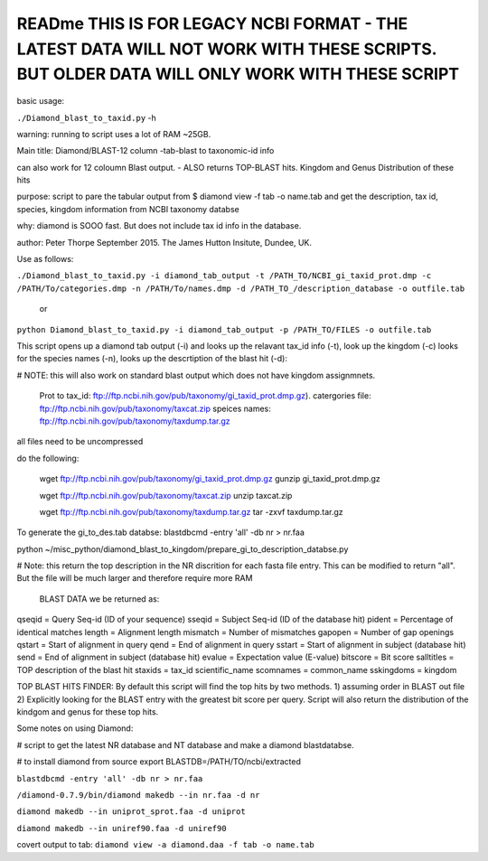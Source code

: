 READme THIS IS FOR LEGACY NCBI FORMAT - THE LATEST DATA WILL NOT WORK WITH THESE SCRIPTS. BUT OLDER DATA WILL ONLY WORK WITH THESE SCRIPT
=========================================================================================================================================

basic usage:

``./Diamond_blast_to_taxid.py`` -h 

warning: running to script uses a lot of RAM ~25GB. 

Main title: Diamond/BLAST-12 column -tab-blast to taxonomic-id info

can also work for 12 coloumn Blast output. - ALSO returns TOP-BLAST hits. Kingdom and Genus Distribution of these hits

purpose: script to pare the tabular output from $ diamond view -f tab -o name.tab
and get the description, tax id, species, kingdom information from NCBI taxonomy databse

why: diamond is SOOO fast. But does not include tax id info in the database.

author: Peter Thorpe September 2015. The James Hutton Insitute, Dundee, UK.


Use as follows:

``./Diamond_blast_to_taxid.py -i diamond_tab_output -t /PATH_TO/NCBI_gi_taxid_prot.dmp -c /PATH/To/categories.dmp -n /PATH/To/names.dmp -d /PATH_TO_/description_database -o outfile.tab``

        or

``python Diamond_blast_to_taxid.py -i diamond_tab_output -p /PATH_TO/FILES -o outfile.tab``


This script opens up a diamond tab output (-i) and looks up the relavant tax_id info (-t), look up the kingdom (-c)
looks for the species names (-n), looks up the descrtiption of the blast hit (-d):

# NOTE: this will also work on standard blast output which does not have kingdom assignmnets.

    Prot to tax_id: ftp://ftp.ncbi.nih.gov/pub/taxonomy/gi_taxid_prot.dmp.gz).
    catergories file: ftp://ftp.ncbi.nih.gov/pub/taxonomy/taxcat.zip
    speices names: ftp://ftp.ncbi.nih.gov/pub/taxonomy/taxdump.tar.gz

all files need to be uncompressed

do the following:

    wget ftp://ftp.ncbi.nih.gov/pub/taxonomy/gi_taxid_prot.dmp.gz
    gunzip gi_taxid_prot.dmp.gz

    wget ftp://ftp.ncbi.nih.gov/pub/taxonomy/taxcat.zip
    unzip taxcat.zip

    wget ftp://ftp.ncbi.nih.gov/pub/taxonomy/taxdump.tar.gz
    tar -zxvf taxdump.tar.gz


To generate the gi_to_des.tab databse:
blastdbcmd -entry 'all' -db nr > nr.faa


python ~/misc_python/diamond_blast_to_kingdom/prepare_gi_to_description_databse.py

# Note: this return the top description in the NR discrition for each fasta file entry. This can be modified to return "all". But the file will be much larger and therefore require more RAM


    BLAST DATA we be returned as:

qseqid = Query Seq-id (ID of your sequence)
sseqid = Subject Seq-id (ID of the database hit)
pident = Percentage of identical matches
length = Alignment length
mismatch = Number of mismatches
gapopen = Number of gap openings
qstart = Start of alignment in query
qend = End of alignment in query
sstart = Start of alignment in subject (database hit)
send = End of alignment in subject (database hit)
evalue = Expectation value (E-value)
bitscore = Bit score
salltitles = TOP description of the blast hit
staxids = tax_id
scientific_name
scomnames = common_name
sskingdoms = kingdom


TOP BLAST HITS FINDER:
By default this script will find the top hits by two methods. 1) assuming order in BLAST out file 2) Explicitly looking for the BLAST entry with the greatest bit score per query.
Script will also return the distribution of the kindgom and genus for these top hits.



Some notes on using Diamond:


# script to get the latest NR database and NT database and make a diamond blastdatabse.


# to install diamond from source
export BLASTDB=/PATH/TO/ncbi/extracted


``blastdbcmd -entry 'all' -db nr > nr.faa``

``/diamond-0.7.9/bin/diamond makedb --in nr.faa -d nr``

``diamond makedb --in uniprot_sprot.faa -d uniprot``

``diamond makedb --in uniref90.faa -d uniref90``

covert output to tab:
``diamond view -a diamond.daa -f tab -o name.tab``


